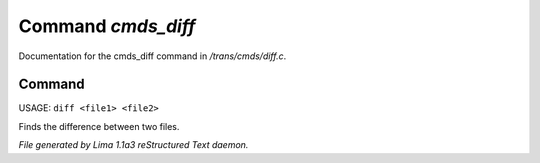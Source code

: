 Command *cmds_diff*
********************

Documentation for the cmds_diff command in */trans/cmds/diff.c*.

Command
=======

USAGE: ``diff <file1> <file2>``

Finds the difference between two files.

.. TAGS: RST



*File generated by Lima 1.1a3 reStructured Text daemon.*
